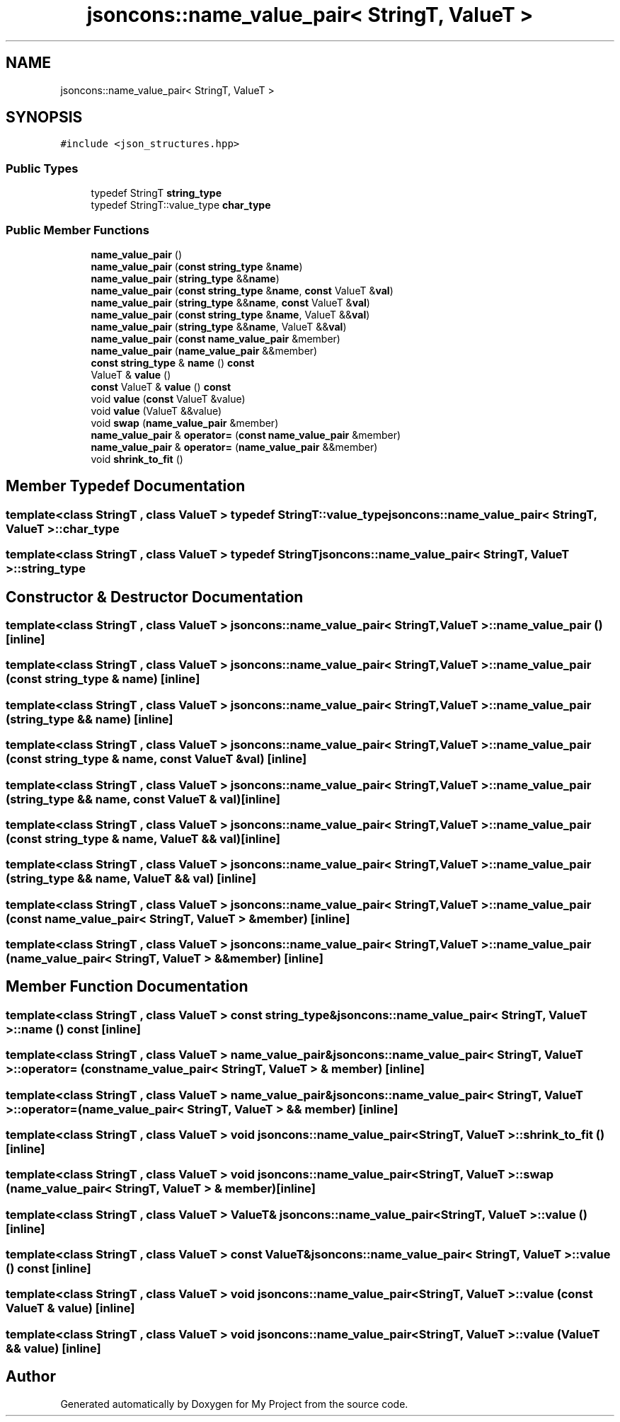 .TH "jsoncons::name_value_pair< StringT, ValueT >" 3 "Sun Jul 12 2020" "My Project" \" -*- nroff -*-
.ad l
.nh
.SH NAME
jsoncons::name_value_pair< StringT, ValueT >
.SH SYNOPSIS
.br
.PP
.PP
\fC#include <json_structures\&.hpp>\fP
.SS "Public Types"

.in +1c
.ti -1c
.RI "typedef StringT \fBstring_type\fP"
.br
.ti -1c
.RI "typedef StringT::value_type \fBchar_type\fP"
.br
.in -1c
.SS "Public Member Functions"

.in +1c
.ti -1c
.RI "\fBname_value_pair\fP ()"
.br
.ti -1c
.RI "\fBname_value_pair\fP (\fBconst\fP \fBstring_type\fP &\fBname\fP)"
.br
.ti -1c
.RI "\fBname_value_pair\fP (\fBstring_type\fP &&\fBname\fP)"
.br
.ti -1c
.RI "\fBname_value_pair\fP (\fBconst\fP \fBstring_type\fP &\fBname\fP, \fBconst\fP ValueT &\fBval\fP)"
.br
.ti -1c
.RI "\fBname_value_pair\fP (\fBstring_type\fP &&\fBname\fP, \fBconst\fP ValueT &\fBval\fP)"
.br
.ti -1c
.RI "\fBname_value_pair\fP (\fBconst\fP \fBstring_type\fP &\fBname\fP, ValueT &&\fBval\fP)"
.br
.ti -1c
.RI "\fBname_value_pair\fP (\fBstring_type\fP &&\fBname\fP, ValueT &&\fBval\fP)"
.br
.ti -1c
.RI "\fBname_value_pair\fP (\fBconst\fP \fBname_value_pair\fP &member)"
.br
.ti -1c
.RI "\fBname_value_pair\fP (\fBname_value_pair\fP &&member)"
.br
.ti -1c
.RI "\fBconst\fP \fBstring_type\fP & \fBname\fP () \fBconst\fP"
.br
.ti -1c
.RI "ValueT & \fBvalue\fP ()"
.br
.ti -1c
.RI "\fBconst\fP ValueT & \fBvalue\fP () \fBconst\fP"
.br
.ti -1c
.RI "void \fBvalue\fP (\fBconst\fP ValueT &value)"
.br
.ti -1c
.RI "void \fBvalue\fP (ValueT &&value)"
.br
.ti -1c
.RI "void \fBswap\fP (\fBname_value_pair\fP &member)"
.br
.ti -1c
.RI "\fBname_value_pair\fP & \fBoperator=\fP (\fBconst\fP \fBname_value_pair\fP &member)"
.br
.ti -1c
.RI "\fBname_value_pair\fP & \fBoperator=\fP (\fBname_value_pair\fP &&member)"
.br
.ti -1c
.RI "void \fBshrink_to_fit\fP ()"
.br
.in -1c
.SH "Member Typedef Documentation"
.PP 
.SS "template<class StringT , class ValueT > typedef StringT::value_type \fBjsoncons::name_value_pair\fP< StringT, ValueT >::\fBchar_type\fP"

.SS "template<class StringT , class ValueT > typedef StringT \fBjsoncons::name_value_pair\fP< StringT, ValueT >::\fBstring_type\fP"

.SH "Constructor & Destructor Documentation"
.PP 
.SS "template<class StringT , class ValueT > \fBjsoncons::name_value_pair\fP< StringT, ValueT >::\fBname_value_pair\fP ()\fC [inline]\fP"

.SS "template<class StringT , class ValueT > \fBjsoncons::name_value_pair\fP< StringT, ValueT >::\fBname_value_pair\fP (\fBconst\fP \fBstring_type\fP & name)\fC [inline]\fP"

.SS "template<class StringT , class ValueT > \fBjsoncons::name_value_pair\fP< StringT, ValueT >::\fBname_value_pair\fP (\fBstring_type\fP && name)\fC [inline]\fP"

.SS "template<class StringT , class ValueT > \fBjsoncons::name_value_pair\fP< StringT, ValueT >::\fBname_value_pair\fP (\fBconst\fP \fBstring_type\fP & name, \fBconst\fP ValueT & val)\fC [inline]\fP"

.SS "template<class StringT , class ValueT > \fBjsoncons::name_value_pair\fP< StringT, ValueT >::\fBname_value_pair\fP (\fBstring_type\fP && name, \fBconst\fP ValueT & val)\fC [inline]\fP"

.SS "template<class StringT , class ValueT > \fBjsoncons::name_value_pair\fP< StringT, ValueT >::\fBname_value_pair\fP (\fBconst\fP \fBstring_type\fP & name, ValueT && val)\fC [inline]\fP"

.SS "template<class StringT , class ValueT > \fBjsoncons::name_value_pair\fP< StringT, ValueT >::\fBname_value_pair\fP (\fBstring_type\fP && name, ValueT && val)\fC [inline]\fP"

.SS "template<class StringT , class ValueT > \fBjsoncons::name_value_pair\fP< StringT, ValueT >::\fBname_value_pair\fP (\fBconst\fP \fBname_value_pair\fP< StringT, ValueT > & member)\fC [inline]\fP"

.SS "template<class StringT , class ValueT > \fBjsoncons::name_value_pair\fP< StringT, ValueT >::\fBname_value_pair\fP (\fBname_value_pair\fP< StringT, ValueT > && member)\fC [inline]\fP"

.SH "Member Function Documentation"
.PP 
.SS "template<class StringT , class ValueT > \fBconst\fP \fBstring_type\fP& \fBjsoncons::name_value_pair\fP< StringT, ValueT >::name () const\fC [inline]\fP"

.SS "template<class StringT , class ValueT > \fBname_value_pair\fP& \fBjsoncons::name_value_pair\fP< StringT, ValueT >::operator= (\fBconst\fP \fBname_value_pair\fP< StringT, ValueT > & member)\fC [inline]\fP"

.SS "template<class StringT , class ValueT > \fBname_value_pair\fP& \fBjsoncons::name_value_pair\fP< StringT, ValueT >::operator= (\fBname_value_pair\fP< StringT, ValueT > && member)\fC [inline]\fP"

.SS "template<class StringT , class ValueT > void \fBjsoncons::name_value_pair\fP< StringT, ValueT >::shrink_to_fit ()\fC [inline]\fP"

.SS "template<class StringT , class ValueT > void \fBjsoncons::name_value_pair\fP< StringT, ValueT >::swap (\fBname_value_pair\fP< StringT, ValueT > & member)\fC [inline]\fP"

.SS "template<class StringT , class ValueT > ValueT& \fBjsoncons::name_value_pair\fP< StringT, ValueT >::value ()\fC [inline]\fP"

.SS "template<class StringT , class ValueT > \fBconst\fP ValueT& \fBjsoncons::name_value_pair\fP< StringT, ValueT >::value () const\fC [inline]\fP"

.SS "template<class StringT , class ValueT > void \fBjsoncons::name_value_pair\fP< StringT, ValueT >::value (\fBconst\fP ValueT & value)\fC [inline]\fP"

.SS "template<class StringT , class ValueT > void \fBjsoncons::name_value_pair\fP< StringT, ValueT >::value (ValueT && value)\fC [inline]\fP"


.SH "Author"
.PP 
Generated automatically by Doxygen for My Project from the source code\&.
